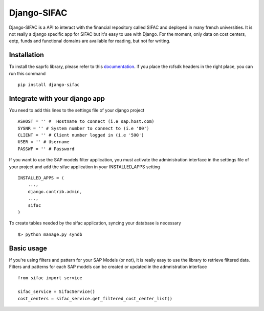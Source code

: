 ============
Django-SIFAC
============

Django-SIFAC is a API to interact with the financial repository called SIFAC
and deployed in many french universities. It is not really a django specific
app for SIFAC but it's easy to use with Django. For the moment, only data on 
cost centers, eotp, funds and functional domains are available for reading, but 
not for writing.

Installation
------------

To install the saprfc library, please refer to this `documentation
<http://www.piersharding.com/download/python/doc/html/building-unix.html>`_.
If you place the rcfsdk headers in the right place, you can run this command ::

    pip install django-sifac


Integrate with your django app
------------------------------

You need to add this lines to the settings file of your django project ::

    ASHOST = '' #  Hostname to connect (i.e sap.host.com)
    SYSNR = '' # System number to connect to (i.e '00')
    CLIENT = '' # Client number logged in (i.e '500')
    USER = '' # Username
    PASSWF = '' # Password

If you want to use the SAP models filter application, you must activate the
administration interface in the settings file of your project and add the sifac
application in your INSTALLED_APPS setting ::

    INSTALLED_APPS = (
        ...,
        django.contrib.admin,
        ...,
        sifac
    )

To create tables needed by the sifac application, syncing your database is
necessary ::
    
    $> python manage.py syndb


Basic usage
-----------

If you're using filters and pattern for your SAP Models (or not), it is really
easy to use the library to retrieve filtered data. Filters and patterns for
each SAP models can be created or updated in the admnistration interface ::

    from sifac import service

    sifac_service = SifacService()
    cost_centers = sifac_service.get_filtered_cost_center_list()
